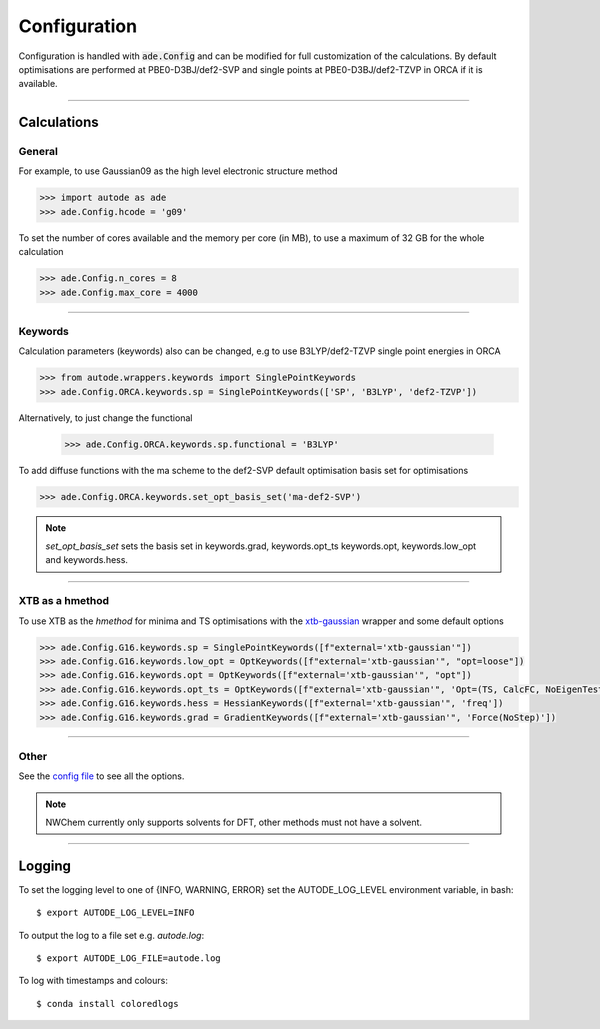 Configuration
=============

Configuration is handled with :code:`ade.Config` and can be modified for full
customization of the calculations. By default optimisations are performed at
PBE0-D3BJ/def2-SVP and single points at PBE0-D3BJ/def2-TZVP in ORCA if it is
available.

------------

Calculations
------------

General
*******

For example, to use Gaussian09 as the high level electronic structure method

.. code-block:: python

  >>> import autode as ade
  >>> ade.Config.hcode = 'g09'

To set the number of cores available and the memory per core (in MB), to use a maximum
of 32 GB for the whole calculation

.. code-block:: python

  >>> ade.Config.n_cores = 8
  >>> ade.Config.max_core = 4000

------------

Keywords
********

Calculation parameters (keywords) also can be changed, e.g to use
B3LYP/def2-TZVP single point energies in ORCA

.. code-block:: python

  >>> from autode.wrappers.keywords import SinglePointKeywords
  >>> ade.Config.ORCA.keywords.sp = SinglePointKeywords(['SP', 'B3LYP', 'def2-TZVP'])

Alternatively, to just change the functional

  >>> ade.Config.ORCA.keywords.sp.functional = 'B3LYP'

To add diffuse functions with the ma scheme to the def2-SVP default optimisation
basis set for optimisations

.. code-block:: python

  >>> ade.Config.ORCA.keywords.set_opt_basis_set('ma-def2-SVP')

.. note::
    `set_opt_basis_set` sets the basis set in keywords.grad, keywords.opt_ts
    keywords.opt, keywords.low_opt and keywords.hess.

------------

XTB as a hmethod
****************

To use XTB as the *hmethod* for minima and TS optimisations with the `xtb-gaussian <https://github.com/aspuru-guzik-group/xtb-gaussian>`_ wrapper
and some default options

.. code-block:: python

  >>> ade.Config.G16.keywords.sp = SinglePointKeywords([f"external='xtb-gaussian'"])
  >>> ade.Config.G16.keywords.low_opt = OptKeywords([f"external='xtb-gaussian'", "opt=loose"])
  >>> ade.Config.G16.keywords.opt = OptKeywords([f"external='xtb-gaussian'", "opt"])
  >>> ade.Config.G16.keywords.opt_ts = OptKeywords([f"external='xtb-gaussian'", 'Opt=(TS, CalcFC, NoEigenTest, MaxCycles=100, MaxStep=10, NoTrustUpdate)', "freq"])
  >>> ade.Config.G16.keywords.hess = HessianKeywords([f"external='xtb-gaussian'", 'freq'])
  >>> ade.Config.G16.keywords.grad = GradientKeywords([f"external='xtb-gaussian'", 'Force(NoStep)'])

------------

Other
*****

See the `config file <https://github.com/duartegroup/autodE/blob/master/autode/config.py>`_
to see all the options.

.. note::
    NWChem currently only supports solvents for DFT, other methods must not have
    a solvent.

------------

Logging
-------

To set the logging level to one of {INFO, WARNING, ERROR} set the AUTODE_LOG_LEVEL
environment variable, in bash::

    $ export AUTODE_LOG_LEVEL=INFO

To output the log to a file set e.g. *autode.log*::

    $ export AUTODE_LOG_FILE=autode.log

To log with timestamps and colours::

    $ conda install coloredlogs



